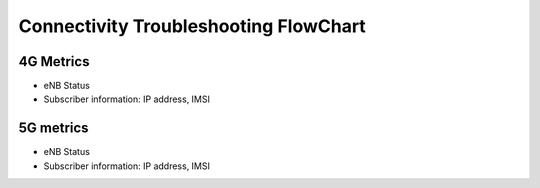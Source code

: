 Connectivity Troubleshooting FlowChart
======================================

4G Metrics
----------
- eNB Status
- Subscriber information: IP address, IMSI

5G metrics
----------
- eNB Status
- Subscriber information: IP address, IMSI
